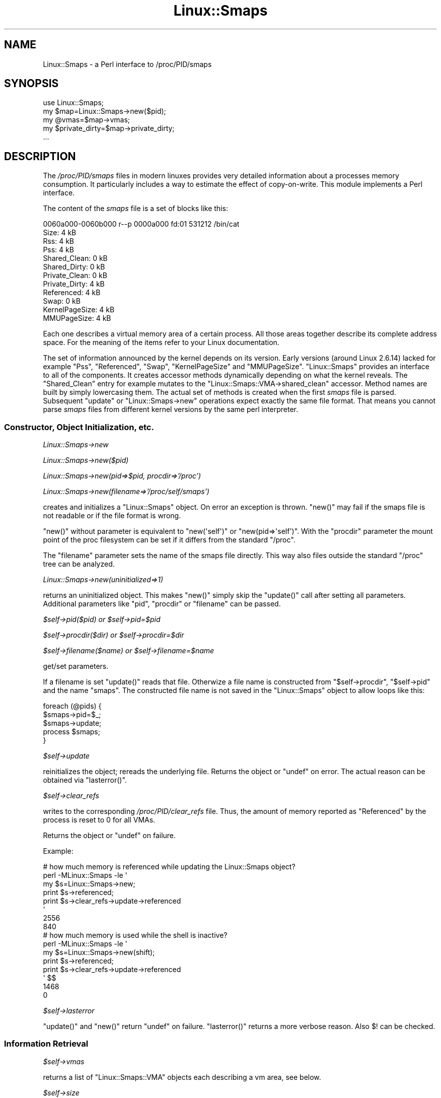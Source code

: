 .\" Automatically generated by Pod::Man 2.28 (Pod::Simple 3.28)
.\"
.\" Standard preamble:
.\" ========================================================================
.de Sp \" Vertical space (when we can't use .PP)
.if t .sp .5v
.if n .sp
..
.de Vb \" Begin verbatim text
.ft CW
.nf
.ne \\$1
..
.de Ve \" End verbatim text
.ft R
.fi
..
.\" Set up some character translations and predefined strings.  \*(-- will
.\" give an unbreakable dash, \*(PI will give pi, \*(L" will give a left
.\" double quote, and \*(R" will give a right double quote.  \*(C+ will
.\" give a nicer C++.  Capital omega is used to do unbreakable dashes and
.\" therefore won't be available.  \*(C` and \*(C' expand to `' in nroff,
.\" nothing in troff, for use with C<>.
.tr \(*W-
.ds C+ C\v'-.1v'\h'-1p'\s-2+\h'-1p'+\s0\v'.1v'\h'-1p'
.ie n \{\
.    ds -- \(*W-
.    ds PI pi
.    if (\n(.H=4u)&(1m=24u) .ds -- \(*W\h'-12u'\(*W\h'-12u'-\" diablo 10 pitch
.    if (\n(.H=4u)&(1m=20u) .ds -- \(*W\h'-12u'\(*W\h'-8u'-\"  diablo 12 pitch
.    ds L" ""
.    ds R" ""
.    ds C` ""
.    ds C' ""
'br\}
.el\{\
.    ds -- \|\(em\|
.    ds PI \(*p
.    ds L" ``
.    ds R" ''
.    ds C`
.    ds C'
'br\}
.\"
.\" Escape single quotes in literal strings from groff's Unicode transform.
.ie \n(.g .ds Aq \(aq
.el       .ds Aq '
.\"
.\" If the F register is turned on, we'll generate index entries on stderr for
.\" titles (.TH), headers (.SH), subsections (.SS), items (.Ip), and index
.\" entries marked with X<> in POD.  Of course, you'll have to process the
.\" output yourself in some meaningful fashion.
.\"
.\" Avoid warning from groff about undefined register 'F'.
.de IX
..
.nr rF 0
.if \n(.g .if rF .nr rF 1
.if (\n(rF:(\n(.g==0)) \{
.    if \nF \{
.        de IX
.        tm Index:\\$1\t\\n%\t"\\$2"
..
.        if !\nF==2 \{
.            nr % 0
.            nr F 2
.        \}
.    \}
.\}
.rr rF
.\"
.\" Accent mark definitions (@(#)ms.acc 1.5 88/02/08 SMI; from UCB 4.2).
.\" Fear.  Run.  Save yourself.  No user-serviceable parts.
.    \" fudge factors for nroff and troff
.if n \{\
.    ds #H 0
.    ds #V .8m
.    ds #F .3m
.    ds #[ \f1
.    ds #] \fP
.\}
.if t \{\
.    ds #H ((1u-(\\\\n(.fu%2u))*.13m)
.    ds #V .6m
.    ds #F 0
.    ds #[ \&
.    ds #] \&
.\}
.    \" simple accents for nroff and troff
.if n \{\
.    ds ' \&
.    ds ` \&
.    ds ^ \&
.    ds , \&
.    ds ~ ~
.    ds /
.\}
.if t \{\
.    ds ' \\k:\h'-(\\n(.wu*8/10-\*(#H)'\'\h"|\\n:u"
.    ds ` \\k:\h'-(\\n(.wu*8/10-\*(#H)'\`\h'|\\n:u'
.    ds ^ \\k:\h'-(\\n(.wu*10/11-\*(#H)'^\h'|\\n:u'
.    ds , \\k:\h'-(\\n(.wu*8/10)',\h'|\\n:u'
.    ds ~ \\k:\h'-(\\n(.wu-\*(#H-.1m)'~\h'|\\n:u'
.    ds / \\k:\h'-(\\n(.wu*8/10-\*(#H)'\z\(sl\h'|\\n:u'
.\}
.    \" troff and (daisy-wheel) nroff accents
.ds : \\k:\h'-(\\n(.wu*8/10-\*(#H+.1m+\*(#F)'\v'-\*(#V'\z.\h'.2m+\*(#F'.\h'|\\n:u'\v'\*(#V'
.ds 8 \h'\*(#H'\(*b\h'-\*(#H'
.ds o \\k:\h'-(\\n(.wu+\w'\(de'u-\*(#H)/2u'\v'-.3n'\*(#[\z\(de\v'.3n'\h'|\\n:u'\*(#]
.ds d- \h'\*(#H'\(pd\h'-\w'~'u'\v'-.25m'\f2\(hy\fP\v'.25m'\h'-\*(#H'
.ds D- D\\k:\h'-\w'D'u'\v'-.11m'\z\(hy\v'.11m'\h'|\\n:u'
.ds th \*(#[\v'.3m'\s+1I\s-1\v'-.3m'\h'-(\w'I'u*2/3)'\s-1o\s+1\*(#]
.ds Th \*(#[\s+2I\s-2\h'-\w'I'u*3/5'\v'-.3m'o\v'.3m'\*(#]
.ds ae a\h'-(\w'a'u*4/10)'e
.ds Ae A\h'-(\w'A'u*4/10)'E
.    \" corrections for vroff
.if v .ds ~ \\k:\h'-(\\n(.wu*9/10-\*(#H)'\s-2\u~\d\s+2\h'|\\n:u'
.if v .ds ^ \\k:\h'-(\\n(.wu*10/11-\*(#H)'\v'-.4m'^\v'.4m'\h'|\\n:u'
.    \" for low resolution devices (crt and lpr)
.if \n(.H>23 .if \n(.V>19 \
\{\
.    ds : e
.    ds 8 ss
.    ds o a
.    ds d- d\h'-1'\(ga
.    ds D- D\h'-1'\(hy
.    ds th \o'bp'
.    ds Th \o'LP'
.    ds ae ae
.    ds Ae AE
.\}
.rm #[ #] #H #V #F C
.\" ========================================================================
.\"
.IX Title "Linux::Smaps 3"
.TH Linux::Smaps 3 "2013-05-21" "perl v5.8.8" "User Contributed Perl Documentation"
.\" For nroff, turn off justification.  Always turn off hyphenation; it makes
.\" way too many mistakes in technical documents.
.if n .ad l
.nh
.SH "NAME"
Linux::Smaps \- a Perl interface to /proc/PID/smaps
.SH "SYNOPSIS"
.IX Header "SYNOPSIS"
.Vb 5
\&  use Linux::Smaps;
\&  my $map=Linux::Smaps\->new($pid);
\&  my @vmas=$map\->vmas;
\&  my $private_dirty=$map\->private_dirty;
\&  ...
.Ve
.SH "DESCRIPTION"
.IX Header "DESCRIPTION"
The \fI/proc/PID/smaps\fR files in modern linuxes provides very detailed
information about a processes memory consumption. It particularly includes
a way to estimate the effect of copy-on-write. This module implements a Perl
interface.
.PP
The content of the \fIsmaps\fR file is a set of blocks like this:
.PP
.Vb 12
\& 0060a000\-0060b000 r\-\-p 0000a000 fd:01 531212       /bin/cat
\& Size:                  4 kB
\& Rss:                   4 kB
\& Pss:                   4 kB
\& Shared_Clean:          0 kB
\& Shared_Dirty:          0 kB
\& Private_Clean:         0 kB
\& Private_Dirty:         4 kB
\& Referenced:            4 kB
\& Swap:                  0 kB
\& KernelPageSize:        4 kB
\& MMUPageSize:           4 kB
.Ve
.PP
Each one describes a virtual memory area of a certain process. All those
areas together describe its complete address space. For the meaning of
the items refer to your Linux documentation.
.PP
The set of information announced by the kernel depends on its version. Early
versions (around Linux 2.6.14) lacked for example \f(CW\*(C`Pss\*(C'\fR, \f(CW\*(C`Referenced\*(C'\fR,
\&\f(CW\*(C`Swap\*(C'\fR, \f(CW\*(C`KernelPageSize\*(C'\fR and \f(CW\*(C`MMUPageSize\*(C'\fR. \f(CW\*(C`Linux::Smaps\*(C'\fR provides an
interface to all of the components. It creates accessor methods dynamically
depending on what the kernel reveals. The \f(CW\*(C`Shared_Clean\*(C'\fR entry for example
mutates to the \f(CW\*(C`Linux::Smaps::VMA\->shared_clean\*(C'\fR accessor. Method
names are built by simply lowercasing them. The actual set of methods is
created when the first \fIsmaps\fR file is parsed. Subsequent \f(CW\*(C`update\*(C'\fR
or \f(CW\*(C`Linux::Smaps\->new\*(C'\fR operations expect exactly the same file format.
That means you cannot parse \fIsmaps\fR files from different kernel versions
by the same perl interpreter.
.SS "Constructor, Object Initialization, etc."
.IX Subsection "Constructor, Object Initialization, etc."
\fILinux::Smaps\->new\fR
.IX Subsection "Linux::Smaps->new"
.PP
\fILinux::Smaps\->new($pid)\fR
.IX Subsection "Linux::Smaps->new($pid)"
.PP
\fILinux::Smaps\->new(pid=>$pid, procdir=>'/proc')\fR
.IX Subsection "Linux::Smaps->new(pid=>$pid, procdir=>'/proc')"
.PP
\fILinux::Smaps\->new(filename=>'/proc/self/smaps')\fR
.IX Subsection "Linux::Smaps->new(filename=>'/proc/self/smaps')"
.PP
creates and initializes a \f(CW\*(C`Linux::Smaps\*(C'\fR object. On error an exception is
thrown. \f(CW\*(C`new()\*(C'\fR may fail if the smaps file is not readable or if the file
format is wrong.
.PP
\&\f(CW\*(C`new()\*(C'\fR without parameter is equivalent to \f(CW\*(C`new(\*(Aqself\*(Aq)\*(C'\fR or
\&\f(CW\*(C`new(pid=>\*(Aqself\*(Aq)\*(C'\fR. With the \f(CW\*(C`procdir\*(C'\fR parameter the mount point of
the proc filesystem can be set if it differs from the standard \f(CW\*(C`/proc\*(C'\fR.
.PP
The \f(CW\*(C`filename\*(C'\fR parameter sets the name of the smaps file directly. This way
also files outside the standard \f(CW\*(C`/proc\*(C'\fR tree can be analyzed.
.PP
\fILinux::Smaps\->new(uninitialized=>1)\fR
.IX Subsection "Linux::Smaps->new(uninitialized=>1)"
.PP
returns an uninitialized object. This makes \f(CW\*(C`new()\*(C'\fR simply skip the \f(CW\*(C`update()\*(C'\fR
call after setting all parameters. Additional parameters like \f(CW\*(C`pid\*(C'\fR,
\&\f(CW\*(C`procdir\*(C'\fR or \f(CW\*(C`filename\*(C'\fR can be passed.
.PP
\fI\f(CI$self\fI\->pid($pid) or \f(CI$self\fI\->pid=$pid\fR
.IX Subsection "$self->pid($pid) or $self->pid=$pid"
.PP
\fI\f(CI$self\fI\->procdir($dir) or \f(CI$self\fI\->procdir=$dir\fR
.IX Subsection "$self->procdir($dir) or $self->procdir=$dir"
.PP
\fI\f(CI$self\fI\->filename($name) or \f(CI$self\fI\->filename=$name\fR
.IX Subsection "$self->filename($name) or $self->filename=$name"
.PP
get/set parameters.
.PP
If a filename is set \f(CW\*(C`update()\*(C'\fR reads that file. Otherwize a file name is
constructed from \f(CW\*(C`$self\->procdir\*(C'\fR, \f(CW\*(C`$self\->pid\*(C'\fR and the name
\&\f(CW\*(C`smaps\*(C'\fR. The constructed file name is not saved in the \f(CW\*(C`Linux::Smaps\*(C'\fR
object to allow loops like this:
.PP
.Vb 5
\& foreach (@pids) {
\&     $smaps\->pid=$_;
\&     $smaps\->update;
\&     process $smaps;
\& }
.Ve
.PP
\fI\f(CI$self\fI\->update\fR
.IX Subsection "$self->update"
.PP
reinitializes the object; rereads the underlying file. Returns the object
or \f(CW\*(C`undef\*(C'\fR on error. The actual reason can be obtained via \f(CW\*(C`lasterror()\*(C'\fR.
.PP
\fI\f(CI$self\fI\->clear_refs\fR
.IX Subsection "$self->clear_refs"
.PP
writes to the corresponding \fI/proc/PID/clear_refs\fR file. Thus, the amount
of memory reported as \f(CW\*(C`Referenced\*(C'\fR by the process is reset to \f(CW0\fR for
all VMAs.
.PP
Returns the object or \f(CW\*(C`undef\*(C'\fR on failure.
.PP
Example:
.PP
.Vb 8
\& # how much memory is referenced while updating the Linux::Smaps object?
\& perl \-MLinux::Smaps \-le \*(Aq
\&   my $s=Linux::Smaps\->new;
\&   print $s\->referenced;
\&   print $s\->clear_refs\->update\->referenced
\& \*(Aq
\& 2556
\& 840
\&
\& # how much memory is used while the shell is inactive?
\& perl \-MLinux::Smaps \-le \*(Aq
\&   my $s=Linux::Smaps\->new(shift);
\&   print $s\->referenced;
\&   print $s\->clear_refs\->update\->referenced
\& \*(Aq $$
\& 1468
\& 0
.Ve
.PP
\fI\f(CI$self\fI\->lasterror\fR
.IX Subsection "$self->lasterror"
.PP
\&\f(CW\*(C`update()\*(C'\fR and \f(CW\*(C`new()\*(C'\fR return \f(CW\*(C`undef\*(C'\fR on failure. \f(CW\*(C`lasterror()\*(C'\fR returns
a more verbose reason. Also \f(CW$!\fR can be checked.
.SS "Information Retrieval"
.IX Subsection "Information Retrieval"
\fI\f(CI$self\fI\->vmas\fR
.IX Subsection "$self->vmas"
.PP
returns a list of \f(CW\*(C`Linux::Smaps::VMA\*(C'\fR objects each describing a vm area,
see below.
.PP
\fI\f(CI$self\fI\->size\fR
.IX Subsection "$self->size"
.PP
\fI\f(CI$self\fI\->rss\fR
.IX Subsection "$self->rss"
.PP
\fI\f(CI$self\fI\->shared_clean\fR
.IX Subsection "$self->shared_clean"
.PP
\fI\f(CI$self\fI\->shared_dirty\fR
.IX Subsection "$self->shared_dirty"
.PP
\fI\f(CI$self\fI\->private_clean\fR
.IX Subsection "$self->private_clean"
.PP
\fI\f(CI$self\fI\->private_dirty\fR
.IX Subsection "$self->private_dirty"
.PP
these methods compute the sums of the corresponding values of all vmas.
.PP
\&\f(CW\*(C`size\*(C'\fR, \f(CW\*(C`rss\*(C'\fR, \f(CW\*(C`shared_clean\*(C'\fR, \f(CW\*(C`shared_dirty\*(C'\fR, \f(CW\*(C`private_clean\*(C'\fR and
\&\f(CW\*(C`private_dirty\*(C'\fR methods are unknown until the first call to
\&\f(CW\*(C`Linux::Smaps::update()\*(C'\fR. They are created on the fly. This is to make
the module extendable as new features are added to the smaps file by the
kernel. As long as the corresponding smaps file lines match
\&\f(CW\*(C`^(\ew+):\es*(\ed+) kB$\*(C'\fR new accessor methods are created.
.PP
At the time of this writing at least one new field (\f(CW\*(C`referenced\*(C'\fR) is on
the way but all my kernels still lack it.
.PP
\fI\f(CI$self\fI\->stack\fR
.IX Subsection "$self->stack"
.PP
\fI\f(CI$self\fI\->heap\fR
.IX Subsection "$self->heap"
.PP
\fI\f(CI$self\fI\->vdso\fR
.IX Subsection "$self->vdso"
.PP
\fI\f(CI$self\fI\->vsyscall\fR
.IX Subsection "$self->vsyscall"
.PP
these are shortcuts to the corresponding \f(CW\*(C`Linux::Smaps::VMA\*(C'\fR objects.
.PP
\fI\f(CI$self\fI\->all\fR
.IX Subsection "$self->all"
.PP
\fI\f(CI$self\fI\->named\fR
.IX Subsection "$self->named"
.PP
\fI\f(CI$self\fI\->unnamed\fR
.IX Subsection "$self->unnamed"
.PP
In array context these functions return a list of \f(CW\*(C`Linux::Smaps::VMA\*(C'\fR
objects representing named or unnamed VMAs or simply all VMAs. Thus, in
array context \f(CW\*(C`all()\*(C'\fR is equivalent to \f(CW\*(C`vmas()\*(C'\fR.
.PP
In scalar context these functions create a fake \f(CW\*(C`Linux::Smaps::VMA\*(C'\fR object
containing the summaries of the \f(CW\*(C`size\*(C'\fR, \f(CW\*(C`rss\*(C'\fR, \f(CW\*(C`shared_clean\*(C'\fR,
\&\f(CW\*(C`shared_dirty\*(C'\fR, \f(CW\*(C`private_clean\*(C'\fR and \f(CW\*(C`private_dirty\*(C'\fR fields.
.PP
\fI\f(CI$self\fI\->names\fR
.IX Subsection "$self->names"
.PP
returns a list of vma names, i.e. the files that are mapped.
.PP
\fI($new, \f(CI$diff\fI, \f(CI$old\fI)=$self\->diff( \f(CI$other\fI )\fR
.IX Subsection "($new, $diff, $old)=$self->diff( $other )"
.PP
\&\f(CW$other\fR is assumed to be also a \f(CW\*(C`Linux::Smaps\*(C'\fR instance. 3 arrays are
returned. The first one ($new) is a list of vmas that are contained in
\&\f(CW$self\fR but not in \f(CW$other\fR. The second one ($diff) contains a list of pairs
(2\-element arrays) of vmas that differ between \f(CW$self\fR and \f(CW$other\fR. The
3rd one ($old) is a list of vmas that are contained in \f(CW$other\fR but not in
\&\f(CW$self\fR.
.PP
Vmas are identified as corresponding if their \f(CW\*(C`vma_start\*(C'\fR fields match.
They are considered different if they differ in one of the following fields:
\&\f(CW\*(C`vma_end\*(C'\fR, \f(CW\*(C`r\*(C'\fR, \f(CW\*(C`w\*(C'\fR, \f(CW\*(C`x\*(C'\fR, \f(CW\*(C`mayshare\*(C'\fR, \f(CW\*(C`file_off\*(C'\fR, \f(CW\*(C`dev_major\*(C'\fR,
\&\f(CW\*(C`dev_minor\*(C'\fR, \f(CW\*(C`inode\*(C'\fR, \f(CW\*(C`file_name\*(C'\fR, \f(CW\*(C`shared_clean\*(C'\fR, \f(CW\*(C`shared_diry\*(C'\fR,
\&\f(CW\*(C`private_clean\*(C'\fR and \f(CW\*(C`private_dirty\*(C'\fR.
.ie n .SS """Linux::Smaps::VMA"" objects"
.el .SS "\f(CWLinux::Smaps::VMA\fP objects"
.IX Subsection "Linux::Smaps::VMA objects"
normally these objects represent a single vm area:
.PP
\fI\f(CI$self\fI\->vma_start\fR
.IX Subsection "$self->vma_start"
.PP
\fI\f(CI$self\fI\->vma_end\fR
.IX Subsection "$self->vma_end"
.PP
start and end address
.PP
\fI\f(CI$self\fI\->r\fR
.IX Subsection "$self->r"
.PP
\fI\f(CI$self\fI\->w\fR
.IX Subsection "$self->w"
.PP
\fI\f(CI$self\fI\->x\fR
.IX Subsection "$self->x"
.PP
\fI\f(CI$self\fI\->mayshare\fR
.IX Subsection "$self->mayshare"
.PP
these correspond to the \s-1VM_READ, VM_WRITE, VM_EXEC\s0 and \s-1VM_MAYSHARE\s0 flags.
see Linux kernel for more information.
.PP
\fI\f(CI$self\fI\->file_off\fR
.IX Subsection "$self->file_off"
.PP
\fI\f(CI$self\fI\->dev_major\fR
.IX Subsection "$self->dev_major"
.PP
\fI\f(CI$self\fI\->dev_minor\fR
.IX Subsection "$self->dev_minor"
.PP
\fI\f(CI$self\fI\->inode\fR
.IX Subsection "$self->inode"
.PP
\fI\f(CI$self\fI\->file_name\fR
.IX Subsection "$self->file_name"
.PP
describe the file area that is mapped.
.PP
\fI\f(CI$self\fI\->size\fR
.IX Subsection "$self->size"
.PP
the same as vma_end \- vma_start but in kB.
.PP
\fI\f(CI$self\fI\->rss\fR
.IX Subsection "$self->rss"
.PP
what part is resident.
.PP
\fI\f(CI$self\fI\->shared_clean\fR
.IX Subsection "$self->shared_clean"
.PP
\fI\f(CI$self\fI\->shared_dirty\fR
.IX Subsection "$self->shared_dirty"
.PP
\fI\f(CI$self\fI\->private_clean\fR
.IX Subsection "$self->private_clean"
.PP
\fI\f(CI$self\fI\->private_dirty\fR
.IX Subsection "$self->private_dirty"
.PP
\&\f(CW\*(C`shared\*(C'\fR means \f(CW\*(C`page_count(page)>=2\*(C'\fR (see Linux kernel), i.e. the page
is shared between several processes. \f(CW\*(C`private\*(C'\fR pages belong only to one
process.
.PP
\&\f(CW\*(C`dirty\*(C'\fR pages are written to in \s-1RAM\s0 but not to the corresponding file.
.SS "Notes"
.IX Subsection "Notes"
\&\f(CW\*(C`size\*(C'\fR, \f(CW\*(C`rss\*(C'\fR, \f(CW\*(C`shared_clean\*(C'\fR, \f(CW\*(C`shared_dirty\*(C'\fR, \f(CW\*(C`private_clean\*(C'\fR and
\&\f(CW\*(C`private_dirty\*(C'\fR methods are unknown until the first call to
\&\f(CW\*(C`Linux::Smaps::update\*(C'\fR. They are created on the fly. This is to make
the module extendable as new features are added to the smaps file by the
kernel. As long as the corresponding smaps file lines match
\&\f(CW\*(C`^(\ew+):\es*(\ed+) kB$\*(C'\fR new accessor methods are created.
.PP
See also \*(L"\s-1EXPORT\*(R"\s0 below.
.SH "Example: The copy-on-write effect"
.IX Header "Example: The copy-on-write effect"
.Vb 2
\& use strict;
\& use Linux::Smaps;
\&
\& my $x="a"x(1024*1024);         # a long string of "a"
\& if( fork ) {
\&   my $s=Linux::Smaps\->new($$);
\&   my $before=$s\->all;
\&   $x=~tr/a/b/;                 # change "a" to "b" in place
\&   #$x="b"x(1024*1024);         # assignment
\&   $s\->update;
\&   my $after=$s\->all;
\&   foreach my $n (qw{rss size shared_clean shared_dirty
\&                     private_clean private_dirty}) {
\&     print "$n: ",$before\->$n," => ",$after\->$n,": ",
\&            $after\->$n\-$before\->$n,"\en";
\&   }
\&   wait;
\& } else {
\&   sleep 1;
\& }
.Ve
.PP
This script may give the following output:
.PP
.Vb 6
\& rss: 4160 => 4252: 92
\& size: 6916 => 7048: 132
\& shared_clean: 1580 => 1596: 16
\& shared_dirty: 2412 => 1312: \-1100
\& private_clean: 0 => 0: 0
\& private_dirty: 168 => 1344: 1176
.Ve
.PP
\&\f(CW$x\fR is changed in place. Hence, the overall process size (size and rss)
would not grow much. But before the \f(CW\*(C`tr\*(C'\fR operation \f(CW$x\fR was shared by
copy-on-write between the 2 processes. Hence, we see a loss of \f(CW\*(C`shared_dirty\*(C'\fR
(only a little more than our 1024 kB string) and almost the same growth of
\&\f(CW\*(C`private_dirty\*(C'\fR.
.PP
Exchanging the \f(CW\*(C`tr\*(C'\fR\-operation to an assingment of a \s-1MB\s0 of \*(L"b\*(R" yields the
following figures:
.PP
.Vb 6
\& rss: 4160 => 5276: 1116
\& size: 6916 => 8076: 1160
\& shared_clean: 1580 => 1592: 12
\& shared_dirty: 2432 => 1304: \-1128
\& private_clean: 0 => 0: 0
\& private_dirty: 148 => 2380: 2232
.Ve
.PP
Now we see the overall process size grows a little more than a \s-1MB.
\&\s0\f(CW\*(C`shared_dirty\*(C'\fR drops almost a \s-1MB\s0 and \f(CW\*(C`private_dirty\*(C'\fR adds almost 2 \s-1MB.\s0
That means perl first constructs a 1 \s-1MB\s0 string of \f(CW\*(C`b\*(C'\fR. This adds 1 \s-1MB\s0 to
\&\f(CW\*(C`size\*(C'\fR, \f(CW\*(C`rss\*(C'\fR and \f(CW\*(C`private_dirty\*(C'\fR and then copies it to \f(CW$x\fR. This
takes another \s-1MB\s0 from \f(CW\*(C`shared_dirty\*(C'\fR and adds it to \f(CW\*(C`private_dirty\*(C'\fR.
.SH "A special note on copy on write measurements"
.IX Header "A special note on copy on write measurements"
The proc filesystem reports a page as shared if it belongs multiple
processes and as private if it belongs to only one process. But there
is an exception. If a page is currently paged out (that means it is not
in core) all its attributes including the reference count are paged out
as well. So the reference count cannot be read without paging in the page.
In this case a page is neither reported as private nor as shared. It is
only included in the process size.
.PP
Thus, to exaclty measure which pages are shared among N processes at least
one of them must be completely in core. This way all pages that can
possibly be shared are in core and their reference counts are accessible.
.PP
The \fImlockall\fR\|(2) syscall may help in this situation. It locks all pages
of a process to main memory:
.PP
.Vb 2
\& require \*(Aqsyscall.ph\*(Aq;
\& require \*(Aqsys/mmap.ph\*(Aq;
\&
\& 0==syscall &SYS_mlockall, &MCL_CURRENT | &MCL_FUTURE or
\&     die "ERROR: mlockall failed: $!\en";
.Ve
.PP
This snippet in one of the processes locks it to the main memory. If all
processes are created from the same parent it is executed best just before
the parent starts to fork off children. The memory lock is not inherited
by the children. So all private pages of the children are swappable.
.SH "EXPORT"
.IX Header "EXPORT"
The module's \f(CW\*(C`import()\*(C'\fR method is implemented as follows:
.PP
.Vb 8
\& my $once;
\& sub import {
\&   my $class=shift;
\&   unless( $once ) {
\&     $once=1;
\&     eval {$class\->new(@_)};
\&   }
\& }
.Ve
.PP
Thus, the first
.PP
.Vb 1
\& use Linux::Smaps;
.Ve
.PP
initializes all methods according to your current kernel.
.PP
To avoid that use
.PP
.Vb 1
\& use Linux::Smaps ();
.Ve
.PP
If your \f(CW\*(C`proc\*(C'\fR filesystem is mounted elsewhere or if you want to initialize
the methods according to a certain file you can achieve this by
.PP
.Vb 1
\& use Linux::Smaps (procdir=>\*(Aq/procfs\*(Aq);
.Ve
.PP
or
.PP
.Vb 1
\& use Linux::Smaps (filename=>\*(Aq/path\*(Aq);
.Ve
.SH "SEE ALSO"
.IX Header "SEE ALSO"
Linux Kernel.
.SH "AUTHOR"
.IX Header "AUTHOR"
Torsten Foertsch, <torsten.foertsch@gmx.net>
.SH "COPYRIGHT AND LICENSE"
.IX Header "COPYRIGHT AND LICENSE"
Copyright (C) 2005\-2011 by Torsten Foertsch
.PP
This library is free software; you can redistribute it and/or modify
it under the same terms as Perl itself, either Perl version 5.8.5 or,
at your option, any later version of Perl 5 you may have available.
